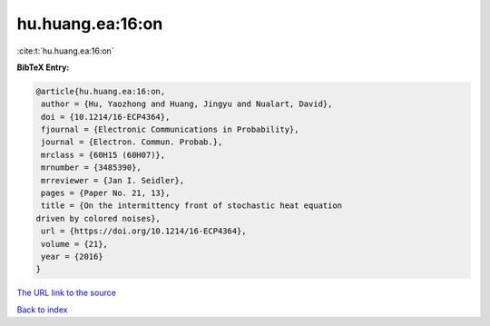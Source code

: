 hu.huang.ea:16:on
=================

:cite:t:`hu.huang.ea:16:on`

**BibTeX Entry:**

.. code-block:: bibtex

   @article{hu.huang.ea:16:on,
    author = {Hu, Yaozhong and Huang, Jingyu and Nualart, David},
    doi = {10.1214/16-ECP4364},
    fjournal = {Electronic Communications in Probability},
    journal = {Electron. Commun. Probab.},
    mrclass = {60H15 (60H07)},
    mrnumber = {3485390},
    mrreviewer = {Jan I. Seidler},
    pages = {Paper No. 21, 13},
    title = {On the intermittency front of stochastic heat equation
   driven by colored noises},
    url = {https://doi.org/10.1214/16-ECP4364},
    volume = {21},
    year = {2016}
   }
`The URL link to the source <ttps://doi.org/10.1214/16-ECP4364}>`_


`Back to index <../By-Cite-Keys.html>`_
